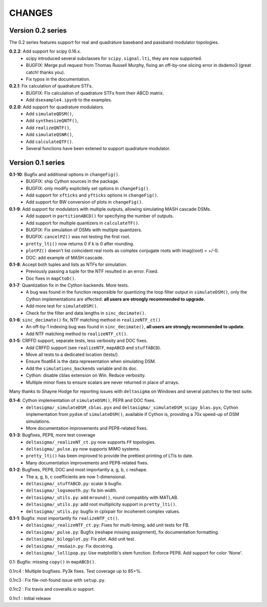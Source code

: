 CHANGES
~~~~~~~

Version 0.2 series
------------------

The 0.2 series features support for real and quadrature baseband and passband
modulator topologies.

**0.2.2**: Add support for scipy 0.16.x.
 * scipy introduced several subclasses for ``scipy.signal.lti``, they are
   now supported.
 * BUGFIX: Merge pull request from Thomas Russell Murphy, fixing an off-by-one
   slicing error in dsdemo3 (great catch! thanks you).
 * Fix typos in the documentation.

**0.2.1**: Fix calculation of quadrature STFs.
 * BUGFIX: Fix calculation of quadrature STFs from their ABCD matrix.
 * Add ``dsexample4.ipynb`` to the examples.

**0.2.0**: Add support for quadrature modulators.
 * Add ``simulateQDSM()``,
 * Add ``synthesizeQNTF()``,
 * Add ``realizeQNTF()``,
 * Add ``simulateQSNR()``,
 * Add ``calculateQTF()``.
 * Several functions have been extened to support quadrature modulator.

Version 0.1 series
------------------

**0.1-10**: Bugfix and additional options in ``changeFig()``.
 * BUGFIX: ship Cython sources in the package.
 * BUGFIX: only modify explicitely set options in ``changeFig()``.
 * Add support for ``xfticks`` and ``yfticks`` options in ``changeFig()``.
 * Add support for BW conversion of plots in ``changeFig()``.

**0.1-9**: Add support for modulators with multiple outputs, allowing simulating MASH cascade DSMs.
 * Add support in ``partitionABCD()`` for specifying the number of outputs.
 * Add support for multiple quantizers in ``calculateTF()``.
 * BUGFIX: Fix simulation of DSMs with multiple quantizers.
 * BUGFIX: ``cancelPZ()`` was not testing the first root.
 * ``pretty_lti()`` now returns 0 if k is 0 after rounding.
 * ``plotPZ()`` doesn't list coincident real roots as complex conjugate
   roots with imag(root) = +/-0.
 * DOC: add example of MASH cascade.

**0.1-8**: Accept both tuples and lists as NTFs for simulation.
 * Previously passing a tuple for the NTF resulted in an error. Fixed.
 * Doc fixes in ``mapCtoD()``.

**0.1-7**: Quantization fix in the Cython backends. More tests.
 * A bug was found in the function responsible for quantizing the loop
   filter output in ``simulateDSM()``, only the Cython implementations are
   affected: **all users are strongly recommended to upgrade**.
 * Add more test for ``simulateDSM()``.
 * Check for the filter and data lengths in ``sinc_decimate()``.

**0.1-6**: ``sinc_decimate()`` fix, NTF matching method in ``realizeNTF_ct()``
 * An off-by-1 indexing bug was found in ``sinc_decimate()``, **all users are
   strongly recommended to update**.
 * Add NTF matching method to ``realizeNTF_ct()``.

**0.1-5**: CRFFD support, separate tests, less verbosity and DOC fixes.
 * Add CRFFD support (see ``realizeNTF``, ``mapABCD`` and ``stuffABCD``).
 * Move all tests to a dedicated location (tests/).
 * Ensure float64 is the data representation when simulating DSM.
 * Add the ``simulations_backends`` variable and its doc.
 * Cython: disable cblas extension on Win. Reduce verbosity.
 * Multiple minor fixes to ensure scalars are never returned in place of
   arrays.

Many thanks to Shayne Hodge for reporting issues with ``deltasigma`` on
Windows and several patches to the test suite.

**0.1-4**: Cython implementation of ``simulateDSM()``, PEP8 and DOC fixes.
 * ``deltasigma/_simulateDSM_cblas.pyx`` and
   ``deltasigma/_simulateDSM_scipy_blas.pyx``, Cython implementation from
   ``pydsm`` of ``simulateDSM()``, available if Cython is, providing a 70x
   speed-up of DSM simulations.
 * More documentation improvements and PEP8-related fixes.

**0.1-3**: Bugfixes, PEP8, more test coverage
 * ``deltasigma/_realizeNT_ct.py`` now supports ``FF`` topologies.
 * ``deltasigma/_pulse.py`` now supports MIMO systems.
 * ``pretty_lti()`` has been improved to provide the prettiest printing of LTIs
   to date.
 * Many documentation improvements and PEP8-related fixes.

**0.1-2**: Bugfixes, PEP8, DOC and most importantly a, g, b, c reshape.
 * The a, g, b, c coefficients are now 1-dimensional.
 * ``deltasigma/_stuffABCD.py``: scalar ``b`` bugfix.
 * ``deltasigma/_logsmooth.py``: fix bin width.
 * ``deltasigma/_utils.py``: add ``mround()``, round compatibly with MATLAB.
 * ``deltasigma/_utils.py``: add root multiplicity support in ``pretty_lti()``.
 * ``deltasigma/_utils.py``: bugfix in cplxpair for incoherent complex values.

**0.1-1**: Bugfix: most importantly fix ``realizeNTF_ct()``.
 * ``deltasigma/_realizeNTF_ct.py``: Fixes for multi-timing, add unit tests for FB.
 * ``deltasigma/_pulse.py``: Bugfix (reshape missing assignment), fix documentation formatting.
 * ``deltasigma/_bilogplot.py``: Fix plot. Add unit test.
 * ``deltasigma/_rmsGain.py``: Fix docstring.
 * ``deltasigma/_lollipop.py``: Use matplotlib's stem function. Enforce PEP8.
   Add support for color 'None'.

0.1: Bugfix: missing ``copy()`` in ``mapABCD()``.

0.1rc4 : Multiple bugfixes. Py3k fixes. Test coverage up to 85+%.

0.1rc3 : Fix file-not-found issue with ``setup.py``.

0.1rc2 : Fix travis and coveralls.io support.

0.1rc1 : Initial release

